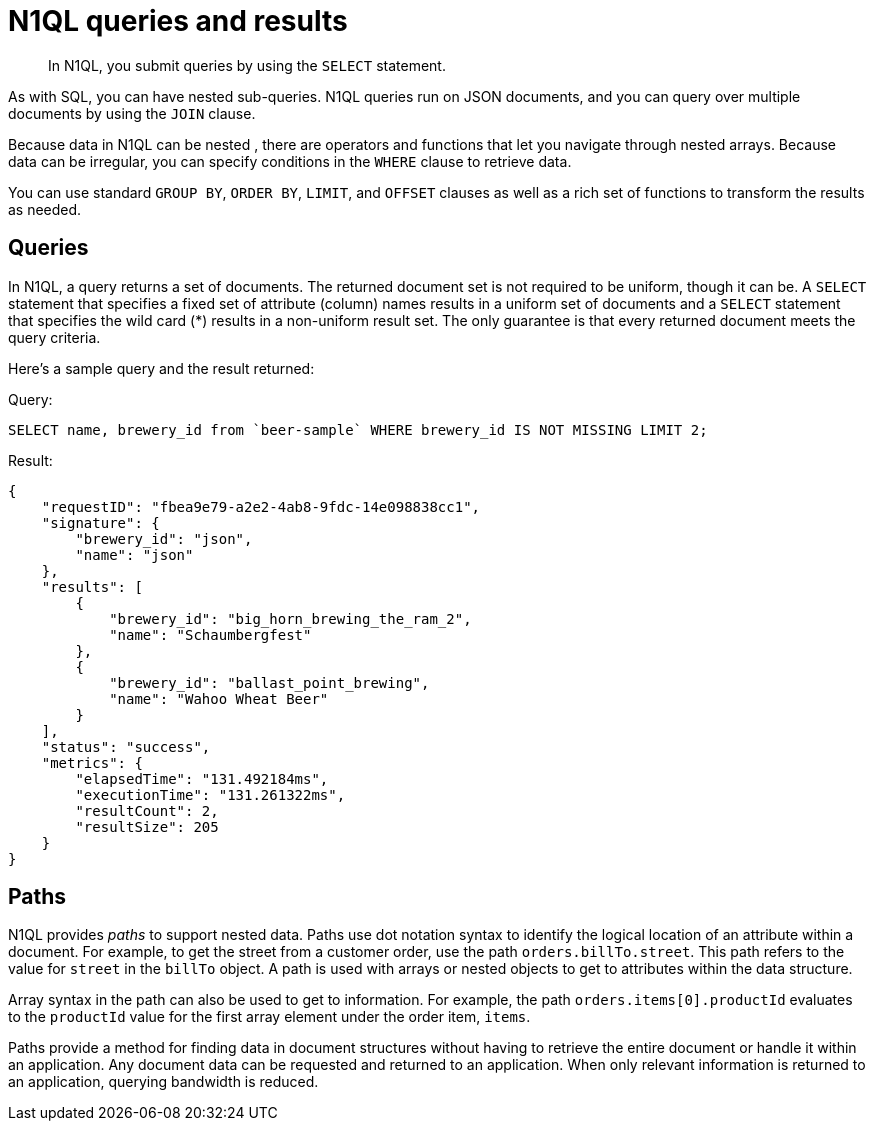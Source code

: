 = N1QL queries and results
:page-type: concept

[abstract]
In N1QL, you submit queries by using the `SELECT` statement.

As with SQL, you can have nested sub-queries.
N1QL queries run on JSON documents, and you can query over multiple documents by using the `JOIN` clause.

Because data in N1QL can be nested , there are operators and functions that let you navigate through nested arrays.
Because data can be irregular, you can specify conditions in the `WHERE` clause to retrieve data.

You can use standard `GROUP BY`, `ORDER BY`, `LIMIT`, and `OFFSET` clauses as well as a rich set of functions to transform the results as needed.

== Queries

In N1QL, a query returns a set of documents.
The returned document set is not required to be uniform, though it can be.
A `SELECT` statement that specifies a fixed set of attribute (column) names results in a uniform set of documents and a `SELECT` statement that specifies the wild card (*) results in a non-uniform result set.
The only guarantee is that every returned document meets the query criteria.

Here's a sample query and the result returned:

.Query:
----
SELECT name, brewery_id from `beer-sample` WHERE brewery_id IS NOT MISSING LIMIT 2;
----

.Result:
----
{
    "requestID": "fbea9e79-a2e2-4ab8-9fdc-14e098838cc1",
    "signature": {
        "brewery_id": "json",
        "name": "json"
    },
    "results": [
        {
            "brewery_id": "big_horn_brewing_the_ram_2",
            "name": "Schaumbergfest"
        },
        {
            "brewery_id": "ballast_point_brewing",
            "name": "Wahoo Wheat Beer"
        }
    ],
    "status": "success",
    "metrics": {
        "elapsedTime": "131.492184ms",
        "executionTime": "131.261322ms",
        "resultCount": 2,
        "resultSize": 205
    }
}
----

== Paths

N1QL provides [.term]_paths_ to support nested data.
Paths use dot notation syntax to identify the logical location of an attribute within a document.
For example, to get the street from a customer order, use the path `orders.billTo.street`.
This path refers to the value for `street` in the `billTo` object.
A path is used with arrays or nested objects to get to attributes within the data structure.

Array syntax in the path can also be used to get to information.
For example, the path `orders.items[0].productId` evaluates to the `productId` value for the first array element under the order item, `items`.

Paths provide a method for finding data in document structures without having to retrieve the entire document or handle it within an application.
Any document data can be requested and returned to an application.
When only relevant information is returned to an application, querying bandwidth is reduced.
